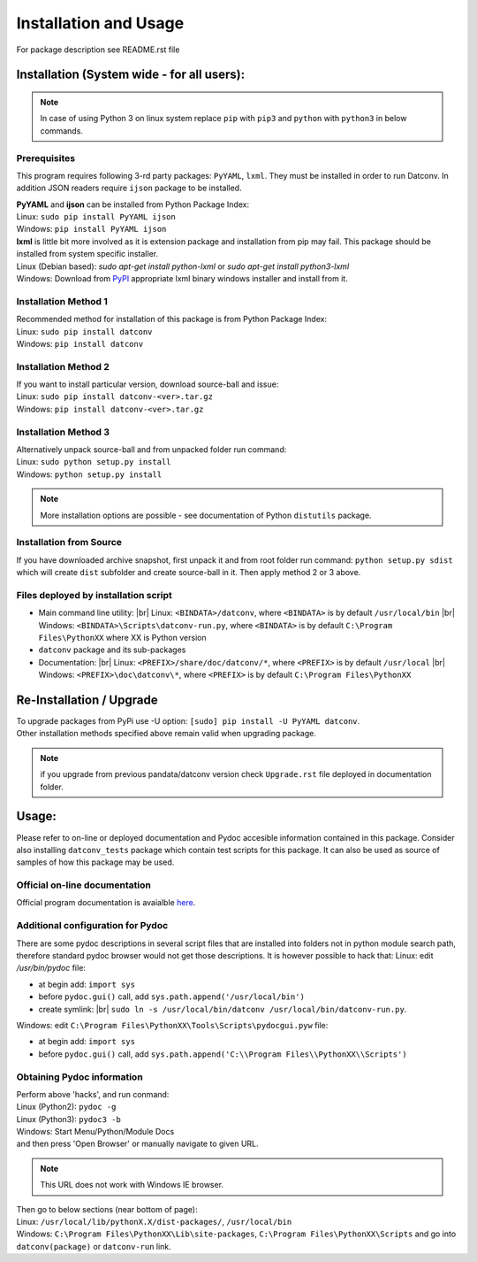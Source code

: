 .. Keep this file pure reST code (no Sphinx estensions)

Installation and Usage
==================================
For package description see README.rst file

Installation (System wide - for all users):
-------------------------------------------
.. note::
   In case of using Python 3 on linux system replace ``pip`` with ``pip3`` and ``python`` with ``python3`` 
   in below commands.

Prerequisites
^^^^^^^^^^^^^
This program requires following 3-rd party packages: ``PyYAML``, ``lxml``. 
They must be installed in order to run Datconv.
In addition JSON readers require ``ijson`` package to be installed.

| **PyYAML** and **ijson** can be installed from Python Package Index:
| Linux: ``sudo pip install PyYAML ijson``
| Windows: ``pip install PyYAML ijson``

| **lxml** is little bit more involved as it is extension package and installation from pip may fail. This package should be installed from system specific installer.  
| Linux (Debian based): `sudo apt-get install python-lxml` or `sudo apt-get install python3-lxml`  
| Windows: Download from `PyPI <https://pypi.python.org/pypi/>`_ appropriate lxml binary windows installer and install from it.

Installation Method 1
^^^^^^^^^^^^^^^^^^^^^
| Recommended method for installation of this package is from Python Package Index:  
| Linux: ``sudo pip install datconv``
| Windows: ``pip install datconv``

Installation Method 2
^^^^^^^^^^^^^^^^^^^^^
| If you want to install particular version, download source-ball and issue:  
| Linux: ``sudo pip install datconv-<ver>.tar.gz``
| Windows: ``pip install datconv-<ver>.tar.gz``

Installation Method 3
^^^^^^^^^^^^^^^^^^^^^
| Alternatively unpack source-ball and from unpacked folder run command:  
| Linux: ``sudo python setup.py install``
| Windows: ``python setup.py install``

.. note::
   More installation options are possible - see documentation of Python ``distutils`` package.

Installation from Source
^^^^^^^^^^^^^^^^^^^^^^^^
If you have downloaded archive snapshot, first unpack it and from root folder run command: 
``python setup.py sdist`` 
which will create ``dist`` subfolder and create source-ball in it. Then apply method 2 or 3 above.

Files deployed by installation script
^^^^^^^^^^^^^^^^^^^^^^^^^^^^^^^^^^^^^
- Main command line utility: |br|
  Linux: ``<BINDATA>/datconv``, where ``<BINDATA>`` is by default ``/usr/local/bin`` |br|
  Windows: ``<BINDATA>\Scripts\datconv-run.py``, where ``<BINDATA>`` is by default ``C:\Program Files\PythonXX`` where XX is Python version  
- ``datconv`` package and its sub-packages 
- Documentation: |br|
  Linux: ``<PREFIX>/share/doc/datconv/*``, where ``<PREFIX>`` is by default ``/usr/local`` |br|
  Windows: ``<PREFIX>\doc\datconv\*``, where ``<PREFIX>`` is by default ``C:\Program Files\PythonXX``

Re-Installation / Upgrade
--------------------------
| To upgrade packages from PyPi use -U option: ``[sudo] pip install -U PyYAML datconv``.
| Other installation methods specified above remain valid when upgrading package.  

.. note::
   if you upgrade from previous pandata/datconv version check ``Upgrade.rst`` file deployed in documentation folder.

Usage:
------
Please refer to on-line or deployed documentation and Pydoc accesible information contained in this package. 
Consider also installing ``datconv_tests`` package which contain test scripts for this package. 
It can also be used as source of samples of how this package may be used.

Official on-line documentation
^^^^^^^^^^^^^^^^^^^^^^^^^^^^^^^^^^^^^
Official program documentation is avaialble 
`here <http://datconv.readthedocs.io>`_.

Additional configuration for Pydoc
^^^^^^^^^^^^^^^^^^^^^^^^^^^^^^^^^^^^^
There are some pydoc descriptions in several script files
that are installed into folders not in python module search path,
therefore standard pydoc browser would not get those descriptions. It is
however possible to hack that:  
Linux: edit `/usr/bin/pydoc` file:

- at begin add: ``import sys``
- before ``pydoc.gui()`` call, add ``sys.path.append('/usr/local/bin')``
- create symlink: |br|
  ``sudo ln -s /usr/local/bin/datconv /usr/local/bin/datconv-run.py``.
  
Windows: edit ``C:\Program Files\PythonXX\Tools\Scripts\pydocgui.pyw`` file:

- at begin add: ``import sys``
- before ``pydoc.gui()`` call, add ``sys.path.append('C:\\Program Files\\PythonXX\\Scripts')``

Obtaining Pydoc information
^^^^^^^^^^^^^^^^^^^^^^^^^^^^^^^^^^^^^
| Perform above 'hacks', and run conmand: 
| Linux (Python2): ``pydoc -g``  
| Linux (Python3): ``pydoc3 -b``  
| Windows: Start Menu/Python/Module Docs  
| and then press 'Open Browser' or manually navigate to given URL.

.. note::
   This URL does not work with Windows IE browser.

| Then go to below sections (near bottom of page): 
| Linux: ``/usr/local/lib/pythonX.X/dist-packages/``, ``/usr/local/bin``
| Windows: ``C:\Program Files\PythonXX\Lib\site-packages``, ``C:\Program Files\PythonXX\Scripts`` and go into ``datconv(package)`` or ``datconv-run`` link.
